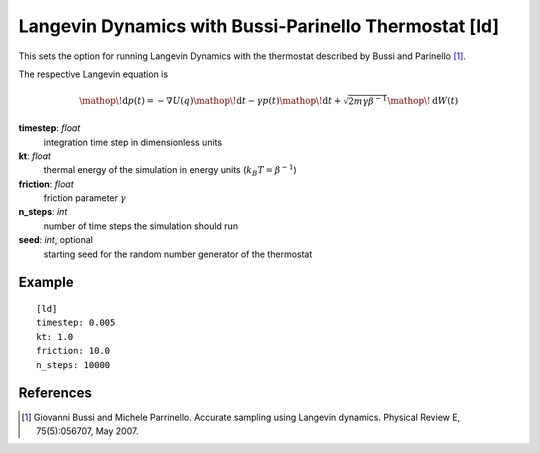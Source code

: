.. _ld:

Langevin Dynamics with Bussi-Parinello Thermostat [ld]
******************************************************

This sets the option for running Langevin Dynamics with the thermostat described by Bussi and Parinello [#]_.

The respective Langevin equation is

.. math::
  \mathop{}\!\mathrm{d} p(t) = - \nabla U(q) \mathop{}\!\mathrm{d} t - \gamma p(t) \mathop{}\!\mathrm{d} t + \sqrt{2 m \gamma \beta^{-1} } \mathop{}\!\mathrm{d} W (t)



**timestep**: *float*
  integration time step in dimensionless units

**kt**: *float*
  thermal energy of the simulation in energy units (:math:`k_B T = \beta^{-1}`)

**friction**: *float*
  friction parameter :math:`\gamma`

**n_steps**: *int*
  number of time steps the simulation should run

**seed**: *int*, optional
  starting seed for the random number generator of the thermostat

Example
^^^^^^^

::

  [ld]
  timestep: 0.005
  kt: 1.0
  friction: 10.0
  n_steps: 10000


References
^^^^^^^^^^


.. [#] Giovanni Bussi and Michele Parrinello. Accurate sampling using Langevin dynamics. Physical Review E, 75(5):056707, May 2007.
